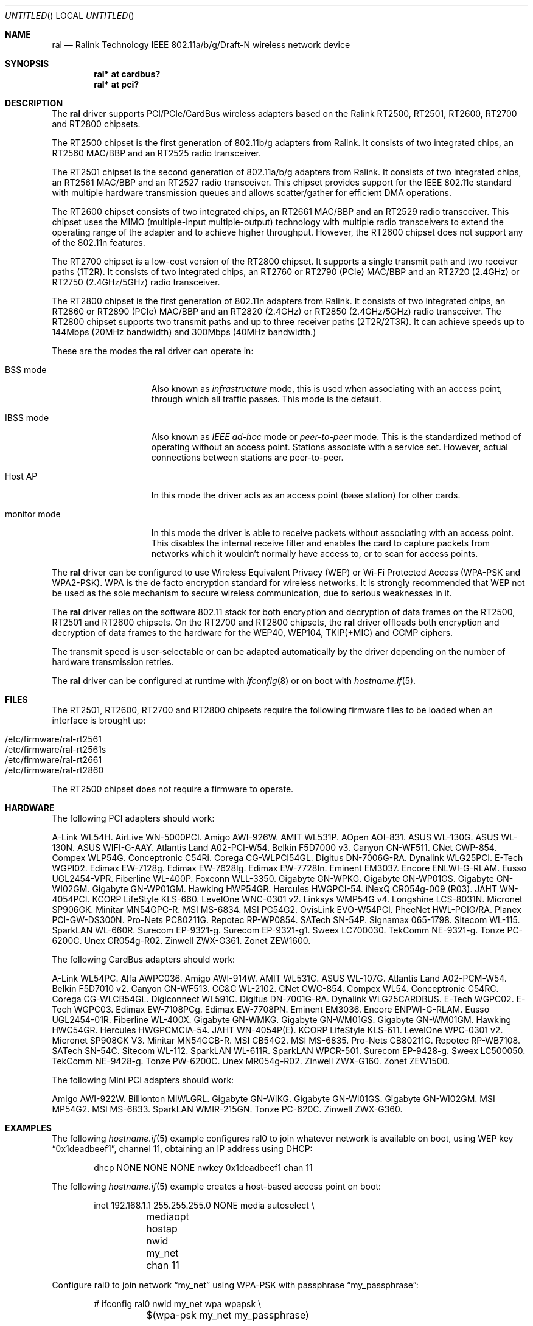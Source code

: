 .\" $OpenBSD: src/share/man/man4/ral.4,v 1.91 2008/11/22 19:41:06 stevesk Exp $
.\"
.\" Copyright (c) 2005-2008
.\"	Damien Bergamini <damien.bergamini@free.fr>
.\"
.\" Permission to use, copy, modify, and distribute this software for any
.\" purpose with or without fee is hereby granted, provided that the above
.\" copyright notice and this permission notice appear in all copies.
.\"
.\" THE SOFTWARE IS PROVIDED "AS IS" AND THE AUTHOR DISCLAIMS ALL WARRANTIES
.\" WITH REGARD TO THIS SOFTWARE INCLUDING ALL IMPLIED WARRANTIES OF
.\" MERCHANTABILITY AND FITNESS. IN NO EVENT SHALL THE AUTHOR BE LIABLE FOR
.\" ANY SPECIAL, DIRECT, INDIRECT, OR CONSEQUENTIAL DAMAGES OR ANY DAMAGES
.\" WHATSOEVER RESULTING FROM LOSS OF USE, DATA OR PROFITS, WHETHER IN AN
.\" ACTION OF CONTRACT, NEGLIGENCE OR OTHER TORTIOUS ACTION, ARISING OUT OF
.\" OR IN CONNECTION WITH THE USE OR PERFORMANCE OF THIS SOFTWARE.
.\"
.Dd $Mdocdate: August 29 2008 $
.Os
.Dt RAL 4
.Sh NAME
.Nm ral
.Nd Ralink Technology IEEE 802.11a/b/g/Draft-N wireless network device
.Sh SYNOPSIS
.Cd "ral* at cardbus?"
.Cd "ral* at pci?"
.Sh DESCRIPTION
The
.Nm
driver supports PCI/PCIe/CardBus wireless adapters based on the Ralink RT2500,
RT2501, RT2600, RT2700 and RT2800 chipsets.
.Pp
The RT2500 chipset is the first generation of 802.11b/g adapters from Ralink.
It consists of two integrated chips, an RT2560 MAC/BBP and an RT2525 radio
transceiver.
.Pp
The RT2501 chipset is the second generation of 802.11a/b/g adapters from
Ralink.
It consists of two integrated chips, an RT2561 MAC/BBP and an RT2527 radio
transceiver.
This chipset provides support for the IEEE 802.11e standard with multiple
hardware transmission queues and allows scatter/gather for efficient DMA
operations.
.Pp
The RT2600 chipset consists of two integrated chips, an RT2661 MAC/BBP and an
RT2529 radio transceiver.
This chipset uses the MIMO (multiple-input multiple-output) technology with
multiple radio transceivers to extend the operating range of the adapter and
to achieve higher throughput.
However, the RT2600 chipset does not support any of the 802.11n features.
.Pp
The RT2700 chipset is a low-cost version of the RT2800 chipset.
It supports a single transmit path and two receiver paths (1T2R).
It consists of two integrated chips, an RT2760 or RT2790 (PCIe) MAC/BBP and
an RT2720 (2.4GHz) or RT2750 (2.4GHz/5GHz) radio transceiver.
.Pp
The RT2800 chipset is the first generation of 802.11n adapters from Ralink.
It consists of two integrated chips, an RT2860 or RT2890 (PCIe) MAC/BBP and
an RT2820 (2.4GHz) or RT2850 (2.4GHz/5GHz) radio transceiver.
The RT2800 chipset supports two transmit paths and up to three receiver
paths (2T2R/2T3R).
It can achieve speeds up to 144Mbps (20MHz bandwidth) and 300Mbps (40MHz
bandwidth.)
.Pp
These are the modes the
.Nm
driver can operate in:
.Bl -tag -width "IBSS-masterXX"
.It BSS mode
Also known as
.Em infrastructure
mode, this is used when associating with an access point, through
which all traffic passes.
This mode is the default.
.It IBSS mode
Also known as
.Em IEEE ad-hoc
mode or
.Em peer-to-peer
mode.
This is the standardized method of operating without an access point.
Stations associate with a service set.
However, actual connections between stations are peer-to-peer.
.It Host AP
In this mode the driver acts as an access point (base station)
for other cards.
.It monitor mode
In this mode the driver is able to receive packets without
associating with an access point.
This disables the internal receive filter and enables the card to
capture packets from networks which it wouldn't normally have access to,
or to scan for access points.
.El
.Pp
The
.Nm
driver can be configured to use
Wireless Equivalent Privacy (WEP) or
Wi-Fi Protected Access (WPA-PSK and WPA2-PSK).
WPA is the de facto encryption standard for wireless networks.
It is strongly recommended that WEP
not be used as the sole mechanism
to secure wireless communication,
due to serious weaknesses in it.
.Pp
The
.Nm
driver relies on the software 802.11 stack for both encryption and
decryption of data frames on the RT2500, RT2501 and RT2600 chipsets.
On the RT2700 and RT2800 chipsets, the
.Nm
driver offloads both encryption and decryption of data frames to the
hardware for the WEP40, WEP104, TKIP(+MIC) and CCMP ciphers.
.Pp
The transmit speed is user-selectable or can be adapted automatically by the
driver depending on the number of hardware transmission retries.
.Pp
The
.Nm
driver can be configured at runtime with
.Xr ifconfig 8
or on boot with
.Xr hostname.if 5 .
.Sh FILES
The RT2501, RT2600, RT2700 and RT2800 chipsets require the following firmware
files to be loaded when an interface is brought up:
.Pp
.Bl -tag -width Ds -offset indent -compact
.It /etc/firmware/ral-rt2561
.It /etc/firmware/ral-rt2561s
.It /etc/firmware/ral-rt2661
.It /etc/firmware/ral-rt2860
.El
.Pp
The RT2500 chipset does not require a firmware to operate.
.Sh HARDWARE
The following PCI adapters should work:
.Bd -filled
A-Link WL54H.
AirLive WN-5000PCI.
Amigo AWI-926W.
AMIT WL531P.
AOpen AOI-831.
ASUS WL-130G.
ASUS WL-130N.
ASUS WIFI-G-AAY.
Atlantis Land A02-PCI-W54.
Belkin F5D7000 v3.
Canyon CN-WF511.
CNet CWP-854.
Compex WLP54G.
Conceptronic C54Ri.
Corega CG-WLPCI54GL.
Digitus DN-7006G-RA.
Dynalink WLG25PCI.
E-Tech WGPI02.
Edimax EW-7128g.
Edimax EW-7628Ig.
Edimax EW-7728In.
Eminent EM3037.
Encore ENLWI-G-RLAM.
Eusso UGL2454-VPR.
Fiberline WL-400P.
Foxconn WLL-3350.
Gigabyte GN-WPKG.
Gigabyte GN-WP01GS.
Gigabyte GN-WI02GM.
Gigabyte GN-WP01GM.
Hawking HWP54GR.
Hercules HWGPCI-54.
iNexQ CR054g-009 (R03).
JAHT WN-4054PCI.
KCORP LifeStyle KLS-660.
LevelOne WNC-0301 v2.
Linksys WMP54G v4.
Longshine LCS-8031N.
Micronet SP906GK.
Minitar MN54GPC-R.
MSI MS-6834.
MSI PC54G2.
OvisLink EVO-W54PCI.
PheeNet HWL-PCIG/RA.
Planex PCI-GW-DS300N.
Pro-Nets PC80211G.
Repotec RP-WP0854.
SATech SN-54P.
Signamax 065-1798.
Sitecom WL-115.
SparkLAN WL-660R.
Surecom EP-9321-g.
Surecom EP-9321-g1.
Sweex LC700030.
TekComm NE-9321-g.
Tonze PC-6200C.
Unex CR054g-R02.
Zinwell ZWX-G361.
Zonet ZEW1600.
.Ed
.Pp
The following CardBus adapters should work:
.Bd -filled
A-Link WL54PC.
Alfa AWPC036.
Amigo AWI-914W.
AMIT WL531C.
ASUS WL-107G.
Atlantis Land A02-PCM-W54.
Belkin F5D7010 v2.
Canyon CN-WF513.
CC&C WL-2102.
CNet CWC-854.
Compex WL54.
Conceptronic C54RC.
Corega CG-WLCB54GL.
Digiconnect WL591C.
Digitus DN-7001G-RA.
Dynalink WLG25CARDBUS.
E-Tech WGPC02.
E-Tech WGPC03.
Edimax EW-7108PCg.
Edimax EW-7708PN.
Eminent EM3036.
Encore ENPWI-G-RLAM.
Eusso UGL2454-01R.
Fiberline WL-400X.
Gigabyte GN-WMKG.
Gigabyte GN-WM01GS.
Gigabyte GN-WM01GM.
Hawking HWC54GR.
Hercules HWGPCMCIA-54.
JAHT WN-4054P(E).
KCORP LifeStyle KLS-611.
LevelOne WPC-0301 v2.
Micronet SP908GK V3.
Minitar MN54GCB-R.
MSI CB54G2.
MSI MS-6835.
Pro-Nets CB80211G.
Repotec RP-WB7108.
SATech SN-54C.
Sitecom WL-112.
SparkLAN WL-611R.
SparkLAN WPCR-501.
Surecom EP-9428-g.
Sweex LC500050.
TekComm NE-9428-g.
Tonze PW-6200C.
Unex MR054g-R02.
Zinwell ZWX-G160.
Zonet ZEW1500.
.Ed
.Pp
The following Mini PCI adapters should work:
.Bd -filled
Amigo AWI-922W.
Billionton MIWLGRL.
Gigabyte GN-WIKG.
Gigabyte GN-WI01GS.
Gigabyte GN-WI02GM.
MSI MP54G2.
MSI MS-6833.
SparkLAN WMIR-215GN.
Tonze PC-620C.
Zinwell ZWX-G360.
.Ed
.Sh EXAMPLES
The following
.Xr hostname.if 5
example configures ral0 to join whatever network is available on boot,
using WEP key
.Dq 0x1deadbeef1 ,
channel 11, obtaining an IP address using DHCP:
.Bd -literal -offset indent
dhcp NONE NONE NONE nwkey 0x1deadbeef1 chan 11
.Ed
.Pp
The following
.Xr hostname.if 5
example creates a host-based access point on boot:
.Bd -literal -offset indent
inet 192.168.1.1 255.255.255.0 NONE media autoselect \e
	mediaopt hostap nwid my_net chan 11
.Ed
.Pp
Configure ral0 to join network
.Dq my_net
using WPA-PSK with passphrase
.Dq my_passphrase :
.Bd -literal -offset indent
# ifconfig ral0 nwid my_net wpa wpapsk \e
	$(wpa-psk my_net my_passphrase)
.Ed
.Pp
Return ral0 to its default settings:
.Bd -literal -offset indent
# ifconfig ral0 -bssid -chan media autoselect \e
	nwid "" -nwkey -wpa -wpapsk
.Ed
.Pp
Join an existing BSS network,
.Dq my_net :
.Bd -literal -offset indent
# ifconfig ral0 192.168.1.1 netmask 0xffffff00 nwid my_net
.Ed
.Sh DIAGNOSTICS
.Bl -diag
.It "ral%d: error %d, could not read firmware %s"
For some reason, the driver was unable to read the firmware image from the
filesystem.
The file might be missing or corrupted.
.It "ral%d: could not load 8051 microcode"
An error occurred while attempting to upload the microcode to the onboard 8051
microcontroller unit.
.It "ral%d: timeout waiting for MCU to initialize"
The onboard 8051 microcontroller unit failed to initialize in time.
.It "ral%d: device timeout"
A frame dispatched to the hardware for transmission did not complete in time.
The driver will reset the hardware.
This should not happen.
.El
.Sh SEE ALSO
.Xr arp 4 ,
.Xr cardbus 4 ,
.Xr ifmedia 4 ,
.Xr intro 4 ,
.Xr netintro 4 ,
.Xr pci 4 ,
.Xr hostname.if 5 ,
.Xr hostapd 8 ,
.Xr ifconfig 8 ,
.Xr wpa-psk 8
.Pp
Ralink Technology:
.Pa http://www.ralinktech.com/
.Sh HISTORY
The
.Nm
driver first appeared in
.Ox 3.7 .
Support for the RT2501 and RT2600 chipsets was added in
.Ox 3.9 .
Support for the RT2800 chipset was added in
.Ox 4.3 .
Support for the RT2700 chipset was added in
.Ox 4.4 .
.Sh AUTHORS
The
.Nm
driver was written by
.An Damien Bergamini Aq damien@openbsd.org .
.Sh CAVEATS
The
.Nm
driver does not make use of the hardware cryptographic engine present on
the RT2500, RT2501 and RT2600 chipsets.
.Pp
The
.Nm
driver does not support any of the 802.11n capabilities offered by
the RT2700 and RT2800 chipsets.
Additional work is required in
.Xr ieee80211 9
before those features can be supported.
.Pp
Host AP mode doesn't support power saving.
Clients attempting to use power saving mode may experience significant
packet loss (disabling power saving on the client will fix this).
.Pp
Some PCI
.Nm
adapters seem to strictly require a system supporting PCI 2.2 or greater and
will likely not work in systems based on older revisions of the PCI
specification.
Check the board's PCI version before purchasing the card.
